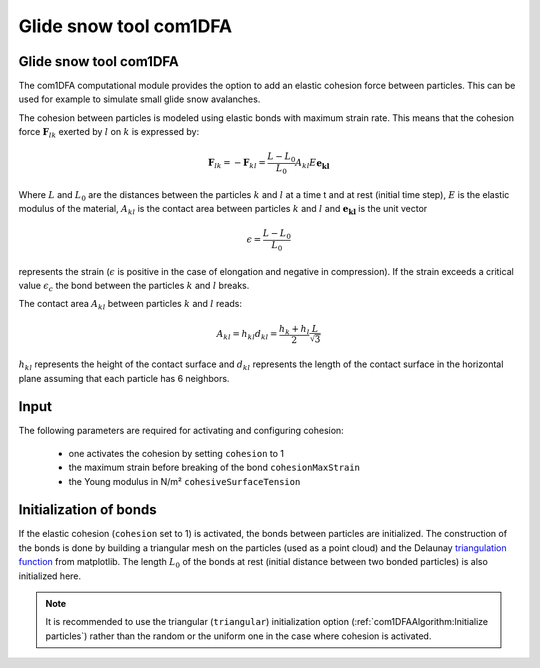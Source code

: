 Glide snow tool com1DFA
========================

Glide snow tool com1DFA
----------------------------

The com1DFA computational module provides the option to add an elastic cohesion force between particles. This can
be used for example to simulate small glide snow avalanches.

The cohesion between particles is modeled using elastic bonds with maximum strain rate.
This means that the cohesion force :math:`\mathbf{F}_{lk}` exerted by :math:`l` on :math:`k` is expressed by:

.. math::

  \mathbf{F}_{lk} = -\mathbf{F}_{kl} =  \frac{L-L_0}{L_0} A_{kl} E \mathbf{e_{kl}}

Where :math:`L` and :math:`L_0` are the distances between the particles :math:`k` and :math:`l` at a time t and at rest
(initial time step), :math:`E` is the elastic modulus of the material, :math:`A_{kl}` is the contact area between
particles :math:`k` and :math:`l` and :math:`\mathbf{e_{kl}}` is the unit vector


.. math::

  \epsilon = \frac{L-L_0}{L_0}

represents the strain (:math:`\epsilon` is positive in the case of elongation and negative in compression).
If the strain exceeds a critical value :math:`\epsilon_c` the bond between the particles :math:`k` and :math:`l`
breaks.

The contact area :math:`A_{kl}` between particles :math:`k` and :math:`l` reads:

.. math::

  A_{kl} = h_{kl} d_{kl} = \frac{h_k + h_l}{2} \frac{L}{\sqrt{3}}

:math:`h_{kl}` represents the height of the contact surface and :math:`d_{kl}` represents the
length of the contact surface in the horizontal plane assuming that each particle has 6 neighbors.



Input
-------

The following parameters are required for activating and configuring cohesion:

  * one activates the cohesion by setting ``cohesion`` to 1

  * the maximum strain before breaking of the bond ``cohesionMaxStrain``

  * the Young modulus in N/m² ``cohesiveSurfaceTension``


Initialization of bonds
-------------------------

If the elastic cohesion (``cohesion`` set to 1) is activated, the bonds between particles are initialized.
The construction of the bonds is done by building a triangular mesh on the particles
(used as a point cloud) and the Delaunay `triangulation function <https://matplotlib.org/stable/api/tri_api.html#matplotlib-tri>`_
from matplotlib.
The length :math:`L_0` of the bonds at rest (initial distance between two bonded particles) is also initialized here.


.. Note:: It is recommended to use the triangular (``triangular``) initialization option (:ref:`com1DFAAlgorithm:Initialize particles`)
          rather than the random or the uniform one in the case where cohesion is activated.
